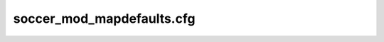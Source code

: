 .. _conf-defaults:

==========================
soccer_mod_mapdefaults.cfg
==========================
